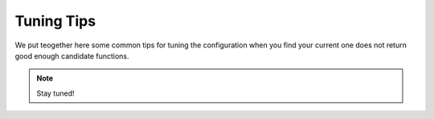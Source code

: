 Tuning Tips
===========

We put teogether here some common tips for tuning the configuration when you find your current one does not return good enough candidate functions.

.. note::

   Stay tuned!
